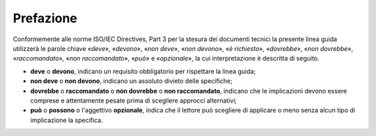 .. _`ch1`:

Prefazione
==========

Conformemente alle norme ISO/IEC Directives, Part 3 per la stesura dei
documenti tecnici la presente linea guida utilizzerà le parole chiave
«*deve*», «*devono*», «*non deve*», «*non devono*», «*è richiesto*»,
«*dovrebbe*», «*non dovrebbe*», «*raccomandato*», «*non raccomandato*»,
«*può*» e «*opzionale*», la cui interpretazione è descritta di seguito.

-  **deve** o **devono**, indicano un requisito obbligatorio per
   rispettare la linea guida;

-  **non deve** o **non devono**, indicano un assoluto divieto delle
   specifiche;

-  **dovrebbe** o **raccomandato** o **non dovrebbe** o **non raccomandato**,
   indicano che le implicazioni devono essere comprese e
   attentamente pesate prima di scegliere approcci alternativi;

-  **può** o **possono** o l'aggettivo **opzionale**, indica che il
   lettore può scegliere di applicare o meno senza alcun tipo di
   implicazione la specifica.


.. forum_italia::
   :topic_id: 15538
   :scope: document
